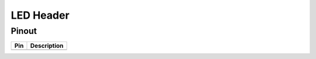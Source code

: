 LED Header
==========

Pinout  
------

===  ============
Pin  Description
===  ============
     Idle/Power
     Ground
     Floppy drive
===  ============